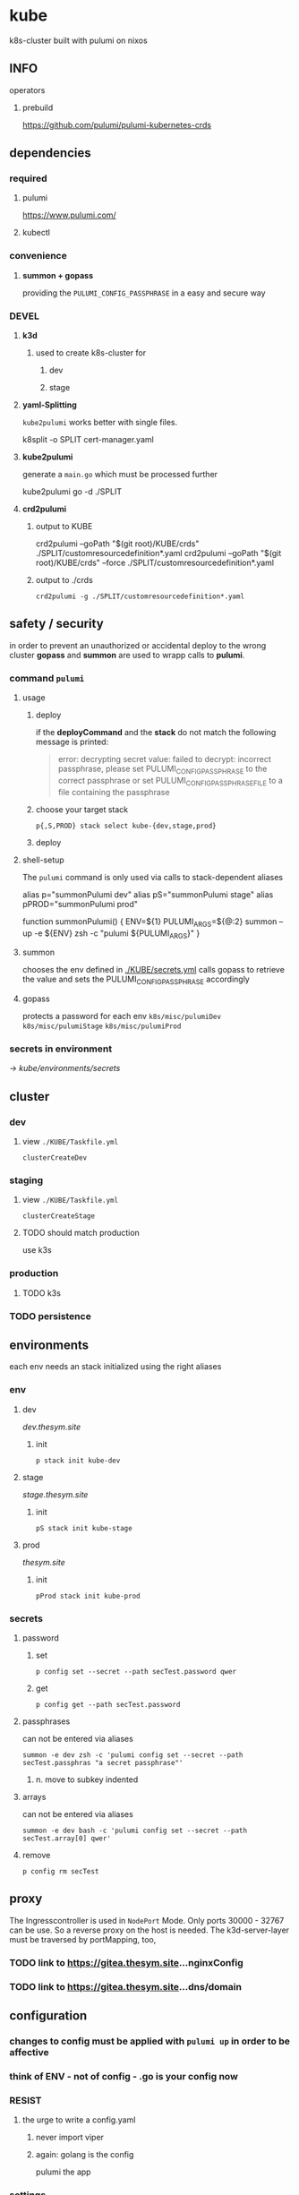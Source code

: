 * kube
k8s-cluster built with pulumi  on nixos
** INFO
**** operators
***** prebuild
https://github.com/pulumi/pulumi-kubernetes-crds
** dependencies
*** required
**** pulumi
https://www.pulumi.com/
**** kubectl
*** convenience
**** *summon + gopass*
providing the ~PULUMI_CONFIG_PASSPHRASE~ in a easy and secure way
*** DEVEL
**** *k3d*
***** used to create k8s-cluster for
****** dev
****** stage
**** *yaml-Splitting*
~kube2pulumi~ works better with single files.
#+begin_example shell
k8split -o SPLIT cert-manager.yaml
#+end_example
**** *kube2pulumi*
generate a =main.go= which must be processed further
#+begin_example shell
  kube2pulumi go -d ./SPLIT
#+end_example
**** *crd2pulumi*
***** output to KUBE
#+begin_example shell
  crd2pulumi --goPath "$(git root)/KUBE/crds"         ./SPLIT/customresourcedefinition*.yaml
  crd2pulumi --goPath "$(git root)/KUBE/crds" --force ./SPLIT/customresourcedefinition*.yaml
#+end_example
***** output to ./crds
#+begin_src shell :results drawer
  crd2pulumi -g ./SPLIT/customresourcedefinition*.yaml
#+end_src
** safety / security
in order to prevent an unauthorized or accidental deploy to the wrong cluster
*gopass* and *summon* are used to wrapp calls to *pulumi*.
*** command ~pulumi~
**** usage
***** deploy
if the *deployCommand* and the *stack* do not match
the following message is printed:
#+begin_quote
error: decrypting secret value: failed to decrypt:
incorrect passphrase, please set PULUMI_CONFIG_PASSPHRASE to the correct passphrase or set PULUMI_CONFIG_PASSPHRASE_FILE to a file containing the passphrase
#+end_quote
***** choose your target stack
#+begin_src shell :results drawer
  p{,S,PROD} stack select kube-{dev,stage,prod}
#+end_src
***** deploy
**** shell-setup
The ~pulumi~ command is only used via calls to stack-dependent aliases
#+begin_example shell
alias     p="summonPulumi dev"
alias    pS="summonPulumi stage"
alias pPROD="summonPulumi prod"
#+end_example
#+begin_example shell
function summonPulumi() {
    ENV=${1}
    PULUMI_ARGS=${@:2}
    summon --up -e ${ENV} zsh -c "pulumi ${PULUMI_ARGS}"
}
#+end_example
**** summon
chooses the env defined in [[./KUBE/secrets.yml]]
calls gopass to retrieve the value
and sets the PULUMI_CONFIG_PASSPHRASE accordingly
**** gopass
protects a password for each env
=k8s/misc/pulumiDev=
=k8s/misc/pulumiStage=
=k8s/misc/pulumiProd=
*** secrets in environment
-> [[*secrets][kube/environments/secrets]]
** cluster
*** dev
**** view =./KUBE/Taskfile.yml=
~clusterCreateDev~
*** staging
**** view =./KUBE/Taskfile.yml=
~clusterCreateStage~
**** TODO should match production
use k3s
*** production
**** TODO k3s
*** TODO persistence
** environments
each env needs an stack initialized using the right aliases
*** env
**** dev
[[dev.thesym.site]]
***** init
#+begin_src shell :results drawer
  p stack init kube-dev
#+end_src
**** stage
[[stage.thesym.site]]
***** init
#+begin_src shell :results drawer
  pS stack init kube-stage
#+end_src
**** prod
[[thesym.site]]
***** init
#+begin_src shell :results drawer
  pProd stack init kube-prod
#+end_src
*** secrets
**** password
***** set
#+begin_src shell :results drawer
p config set --secret --path secTest.password qwer
#+end_src
***** get
#+begin_src shell :results drawer
p config get --path secTest.password
#+end_src
**** passphrases
can not be entered via aliases
#+begin_src shell :results drawer
summon -e dev zsh -c 'pulumi config set --secret --path secTest.passphras "a secret passphrase"'
#+end_src
***** n. move to subkey indented
**** arrays
can not be entered via aliases
#+begin_src shell :results drawer
summon -e dev bash -c 'pulumi config set --secret --path secTest.array[0] qwer'
#+end_src
**** remove
#+begin_src shell :results drawer
p config rm secTest
#+end_src
** proxy
The Ingresscontroller is  used in  ~NodePort~ Mode.
Only ports 30000 - 32767 can be use.
So a reverse proxy on the host is needed.
The k3d-server-layer must be traversed by  portMapping, too,
*** TODO link to https://gitea.thesym.site...nginxConfig
*** TODO link to https://gitea.thesym.site...dns/domain
** configuration
*** changes to config must be applied with ~pulumi up~ in order to be affective
*** think of ENV - not of config - *.go is your config* now
*** RESIST
**** the urge to write a config.yaml
***** never import viper
***** again: golang is the config
pulumi the app
*** settings
**** kubernetes provider
https://www.pulumi.com/docs/intro/cloud-providers/kubernetes/#configuration
***** do not show deprecation warnings
#+begin_example shell
pulumi config set kubernetes:suppressDeprecationWarnings true
#+end_example
***** constraint stack to cluster
#+begin_example shell
pulumi config set kubernetes:context "k3d-kube-dev"
#+end_example
#+begin_example shell
pulumi config set kubernetes:context "k3d-kube-stage"
#+end_example
#+begin_example shell
pulumi config set kubernetes:context "kube"
#+begin_example shell
pulumi config set kubernetes:context "k3d-kube-dev"
#+end_example
#+end_example
**** environment
#+begin_example shell
pulumi config set domain "stage.thesym.site"
#+end_example
#+begin_example shell
pulumi config set env "stage"
#+end_example
** architecture
*** CRDS
**** all ~crd2pulumi~ created crds
**** yaml-definitions
***** path
****** !!! must be specified starting from moduleRoot.
    ├─ kubernetes:yaml:ConfigFile                                                     certmanager-certificate-definition
    │  └─ kubernetes:apiextensions.k8s.io/v1:CustomResourceDefinition                 certificates.cert-manager.io
****** if yamls are specified relative, only the config files will be created
#+begin_example shell
pulumi stack
#+end_example
    ├─ kubernetes:yaml:ConfigFile                                                     certmanager-certificate-definition
*** STRUCTURAL
**** ingress
***** emmissary
https://www.getambassador.io/docs/edge-stack/latest/topics/install/install-ambassador-oss/#kubernetes-yaml
****** RESOURCES
******* crds, rbac
#+begin_src shell :results drawer
curl https://www.getambassador.io/yaml/ambassador/ambassador-crds.yaml -Lo ./RESOURCES/definition/structural/ingress/emmissary/ambassador-crds.yaml
curl https://www.getambassador.io/yaml/ambassador/ambassador-rbac.yaml -Lo ./RESOURCES/definition/structural/ingress/emmissary/ambassador-rbac.yaml
#+end_src
******* service
#+begin_src yaml
cat <<EOF > ./RESOURCES/definition/structural/ingress/emmissary/ambassador-service.yaml
---
apiVersion: v1
kind: Service
metadata:
  name: ambassador
spec:
  type: LoadBalancer
  externalTrafficPolicy: Local
  ports:
   - port: 80
     targetPort: 8080
  selector:
    service: ambassador
EOF
#+end_src
******* create CRDs
#+begin_src shell :results drawer
crd2pulumi --goPath ./KUBE/crds/emmissary ./RESOURCES/definition/structural/ingress/emmissary/ambassador-crds.yaml
mkdir ./KUBE/crds/emmissary/cdrDefinitions
cp ./RESOURCES/definition/structural/ingress/emmissary/ambassador-crds.yaml ./KUBE/crds/emmissary/cdrDefinitions/ambassador-crds.yaml

kube2pulumi go -f ./RESOURCES/definition/structural/ingress/emmissary/ambassador-{rbac,service}.yaml
#+end_src
******* create source
#+begin_src shell :results drawer
  kube2pulumi go -f ./RESOURCES/definition/structural/ingress/emmissary/ambassador-{rbac,service}.yaml
  mkdir -p ./KUBE/definition/structural/ingress/emmissary && cp ./RESOURCES/definition/structural/ingress/emmissary/main.go $_
### adjust main.go
#+end_src
****** DiagnosticService
#+begin_src shell :results drawer
kubectl port-forward service/ambassador-admin 8877
#+end_src
http://localhost:8877/ambassador/v0/diag/
******* disabling
if diagnostics overview would not be used
#+begin_src yaml
# cat <<EOF |kubectl apply -f
cat <<EOF > ./RESOURCES/definition/structural/ingress/emmissary/ambassador-diagnostic-module.yaml
---
apiVersion: getambassador.io/v2
kind: Module
metadata:
  name: ambassador
  namespace: emmissary
spec:
  config:
    diagnostics:
      enabled: false
EOF
#+end_src
******** create pulumi
#+begin_src shell :results drawer
  kube2pulumi go -f ./RESOURCES/definition/structural/ingress/emmissary/ambassador-diagnostic-module.yaml
#+end_src
******** add to =./KUBE/definition/structural/ingress/emmissary/emmissary.go=
****** STATUS
deployment possible, crd:host cannot be instanciated
***** DEPRECATED edgeStack
https://www.getambassador.io/docs/edge-stack/latest/tutorials/getting-started/
#+begin_src shell :results drawer
kubectl apply -f https://www.getambassador.io/yaml/aes-crds.yaml && \
kubectl wait --for condition=established --timeout=90s crd -lproduct=aes && \
kubectl apply -f https://www.getambassador.io/yaml/aes.yaml && \
kubectl -n ambassador wait --for condition=available --timeout=90s deploy -lproduct=aes
#+end_src
***** gloo
****** RESOURCES
#+begin_src shell :results drawer
  helm repo add gloo https://storage.googleapis.com/solo-public-helm
  helm repo update
  cd RESOURCES/structural/apiGateway/gloo/RESOURCES

  helm pull gloo/gloo -d CHART
#+end_src
******* could be installed with helm
#+begin_src shell :results drawer
cd ./RESOURCES/structural/apiGateway/gloo/RESOURCES
glooctl install gateway -f ./CHART/gloo-1.7.11.tgz
ka ./SPLIT/service-gateway-proxy.yaml
#+end_src
******* create yaml-file
#+begin_src shell :results drawer
glooctl install gateway -f CHART/gloo-1.7.11.tgz --dry-run > gloo.yaml
#+end_src
******* split
#+begin_src shell :results drawer
k8split -o SPLIT gloo.yaml
#+end_src
******* use nodeport
change  =gloo/templates/8-gateway-proxy-service.yaml=
~spec.type: LoadBalancer~
~spec.type: NodePort~
******* convert
#+begin_src shell :results drawer
kube2pulumi go -d .
#+end_src
****** STATUS
not used
token authentication only possible with enterprise-version
***** nginx
****** template
https://kubernetes.github.io/ingress-nginx/deploy/
#+begin_src shell :results drawer
# kubectl apply -f https://raw.githubusercontent.com/kubernetes/ingress-nginx/controller-v0.47.0/deploy/static/provider/baremetal/deploy.yaml
curl -O https://raw.githubusercontent.com/kubernetes/ingress-nginx/controller-v0.47.0/deploy/static/provider/baremetal/deploy.yaml
#+end_src
***** tyk
****** RESOURCES
#+begin_src shell :results drawer
  git clone https://github.com/TykTechnologies/tyk-oss-k8s-deployment.git ./RESOURCES/definition/structural/ingress/tyk/tyk-oss-k8s-deployment2
  kube2pulumi go -d ./RESOURCES/definition/structural/ingress/tyk/tyk-oss-k8s-deployment
#+end_src
****** STATUS
******* useable
******* unused
no http2https
needs proxy -> nginx -> use nginx as ingressController
**** certs
***** certmanager
#+begin_src shell :results drawer
  curl -LO https://github.com/jetstack/cert-manager/releases/download/v1.4.0/cert-manager.yaml
  crd2pulumi --goPath ./KUBE/crds/cert-manager ./RESOURCES/definition/structural/certs/certmanager/cdrDefinitions/customresourcedefinition-*.yaml
#+end_src
*** TESTING
**** gloo
#+begin_src shell :results drawer
curl -O https://raw.githubusercontent.com/solo-io/gloo/v1.2.9/example/petstore/petstore.yaml
#+end_src
***** petstore
#+begin_src shell :results drawer
kubectl -n testing-petstore port-forward petstore-9d499b76f-2xjqz 8080:8080
#+end_src
http://localhost:8080/swagger.json
http://localhost:8080/api/pets
**** [[file:KUBE/definition/testing/pulumiexamples/README.org::*pulumiExamples][pulumiExamples]]
*** APP
**** vcs
***** gitea                                                            :helm:
****** helm
https://gitea.com/gitea/helm-chart/
#+begin_src shell :results drawer
helm repo add gitea-charts https://dl.gitea.io/charts/
helm repo update
#+end_src
****** ~Transformations~
Transformation act on the yaml-layer
The ingress chooses the wrong api
******* CURRENT:
#+begin_src shell :results drawer
helm template -s templates/gitea/ingress.yaml gitea-charts/gitea --set ingress.enabled=true --set "ingress.hosts\.0.host"=git.thesym.site
#+end_src
#+begin_src yaml
---
# Source: gitea/templates/gitea/ingress.yaml
apiVersion: extensions/v1beta1
kind: Ingress
metadata:
  name: RELEASE-NAME-gitea
  labels:
    helm.sh/chart: gitea-3.1.4
    app: gitea
    app.kubernetes.io/name: gitea
    app.kubernetes.io/instance: RELEASE-NAME
    app.kubernetes.io/version: "1.14.2"
    version: "1.14.2"
    app.kubernetes.io/managed-by: Helm
spec:
  rules:
    - host: "git.example.com"
      http:
        paths:
          - path: /
            backend:
              serviceName: RELEASE-NAME-gitea-http
              servicePort: 3000
#+end_src
******** drill down with ~map[string]interface{}~ and ~[]interface{}~
#+begin_src go
serviceName := state["spec"].(map[string]interface{})["rules"].([]interface{})[0].(map[string]interface{})["http"].(map[string]interface{})["paths"].([]interface{})[0].(map[string]interface{})["backend"].(map[string]interface{})["serviceName"]
#+end_src
******** print json
#+begin_src go
paths := state["spec"].(map[string]interface{})["rules"].([]interface{})[0].(map[string]interface{})["http"].(map[string]interface{})["paths"]
// DEBUG:
result, _ := json.Marshal(backend)
fmt.Println(string(result))
#+end_src
******* TARGET:
#+begin_src shell :results drawer
helm template -s templates/gitea/ingress.yaml gitea-charts/gitea --set ingress.enabled=true --set "ingress.hosts\.0.host"=git.thesym.site -a networking.k8s.io/v1/Ingress
#+end_src
#+begin_src yaml

---
# Source: gitea/templates/gitea/ingress.yaml
apiVersion: networking.k8s.io/v1
kind: Ingress
metadata:
  name: RELEASE-NAME-gitea
  labels:
    helm.sh/chart: gitea-3.1.4
    app: gitea
    app.kubernetes.io/name: gitea
    app.kubernetes.io/instance: RELEASE-NAME
    app.kubernetes.io/version: "1.14.2"
    version: "1.14.2"
    app.kubernetes.io/managed-by: Helm
spec:
  rules:
    - host: "git.example.com"
      http:
        paths:
          - path: /
            pathType: Prefix
            backend:
              service:
                name: RELEASE-NAME-gitea-http
                port:
                  number: 3000
#+end_src
****** ~Values~
act on the helmValuesLayer
******* show all available valuse
#+begin_src shell :results drawer
  helm show values gitea-charts/gitea
  ### needs local version
  cat CHART/gitea/templates/gitea/ingress.yaml
#+end_src
**** observer
****** jaeger                                                      :operator:
https://github.com/jaegertracing/jaeger-operator
https://www.jaegertracing.io/docs/1.23/operator/
******* RESOURCES
#+begin_src shell :results drawer
mkdir -p ./RESOURCES/definition/apps/observer/jaeger/DOWNLOADS/crds
#+end_src
#+begin_src shell :results drawer
    curl https://raw.githubusercontent.com/jaegertracing/jaeger-operator/master/deploy/service_account.yaml      -o ./RESOURCES/definition/apps/observer/jaeger/DOWNLOADS/service_account.yaml
  # only needed when not installed clusterwide # curl https://raw.githubusercontent.com/jaegertracing/jaeger-operator/master/deploy/role.yaml                 -o ./RESOURCES/definition/apps/observer/jaeger/DOWNLOADS/role.yaml
  # only needed when not installed clusterwide # curl https://raw.githubusercontent.com/jaegertracing/jaeger-operator/master/deploy/role_binding.yaml         -o ./RESOURCES/definition/apps/observer/jaeger/DOWNLOADS/role_binding.yaml
    curl https://raw.githubusercontent.com/jaegertracing/jaeger-operator/master/deploy/operator.yaml             -o ./RESOURCES/definition/apps/observer/jaeger/DOWNLOADS/operator.yaml

    curl https://raw.githubusercontent.com/jaegertracing/jaeger-operator/master/deploy/cluster_role.yaml         -o ./RESOURCES/definition/apps/observer/jaeger/DOWNLOADS/cluster_role.yaml
    curl https://raw.githubusercontent.com/jaegertracing/jaeger-operator/master/deploy/cluster_role_binding.yaml -o ./RESOURCES/definition/apps/observer/jaeger/DOWNLOADS/cluster_role_binding.yaml
#+end_src
******** customize operator.yaml, setting the env var WATCH_NAMESPACE to have an empty value, so that it can watch for instances across all namespaces.
#+begin_src yaml
env:
- name: WATCH_NAMESPACE
  value: ""
#+end_src
******** remove #comments from cluster_role.yaml (from role.yaml)
******** create golang
#+begin_src shell :results drawer
kube2pulumi go -d ./RESOURCES/definition/apps/observer/jaeger/DOWNLOADS
#+end_src
******** crds
#+begin_src shell :results drawer
curl https://raw.githubusercontent.com/jaegertracing/jaeger-operator/master/deploy/crds/jaegertracing.io_jaegers_crd.yaml -o ./RESOURCES/definition/apps/observer/jaeger/DOWNLOADS/crds/jaegertracing.io_jaegers_crd.yaml

crd2pulumi --goPath ./KUBE/crds/jaeger ./RESOURCES/definition/apps/observer/jaeger/DOWNLOADS/crds/jaegertracing.io_jaegers_crd.yaml

mkdir ./KUBE/crds/jaeger/crdDefinitions
cp ./RESOURCES/definition/apps/observer/jaeger/DOWNLOADS/crds/jaegertracing.io_jaegers_crd.yaml  ./KUBE/crds/jaeger/crdDefinitions/jaegertracing.io_jaegers_crd.yaml
#+end_src
******** instance
#+begin_src shell :results drawer
  kubectl apply -n observability -f - <<EOF
  apiVersion: jaegertracing.io/v1
  kind: Jaeger
  metadata:
    name: jaeger
  EOF
#+end_src
******** create jaegerinstance
use crds and the instance
**** communication
***** jitsi                                                            :helm:
https://github.com/krakazyabra/jitsi-helm
** DEVELOPMENT
*** transformations
**** examples
https://github.com/pulumi/pulumi-kubernetes/blob/760bd8d0ea2ffce11a936c3f4c323748d5fa5c9b/tests/sdk/go/yaml/main.go
https://github.com/jaxxstorm/pulumi-clusterautoscalerx/blob/9059fba37a03b2cd866b676a47c47825e3392788/main.go
https://github.com/jaxxstorm/iac-in-go/blob/fb5eb2c35ed9b4498b35701f3a3e4a43d6c896f7/sock-shop/main.go
https://github.com/idcrosby/pulumi-gitops/blob/f6fd7fa373409beb0f349be6af97bbb877e4473f/main.go
*** helmChart
**** apiVersion
***** NOT WORKING
https://github.com/pulumi/pulumi-kubernetes/issues/1034
***** use transformations
*** crds
**** operator-crds-repo
https://github.com/pulumi/pulumi-kubernetes-crds
*** debugging with delve
**** workflow
***** check =Task.yaml=
***** manual
****** build without stripping dwarfSymbols
******* debug
#+begin_src shell :results drawer
go build -gcflags '-N -l' -o pulumi-main main.go
#+end_src
******** if delving deeper is required
do not build only toplevel packages - build all packages without stripping
#+begin_src shell :results drawer
go build -gcflags "all=-N -l" -o pulumi-main main.go
#+end_src
****** prepare =Pulumi.yaml= for debugging
#+begin_src yaml
  ### ...
  runtime:
      name: go
      options:
          binary: pulumi-main
  ### ...
#+end_src
****** start
#+begin_src shell :results drawer
pS up -c debugMode=true
#+end_src
****** get pid
#+begin_src shell :results drawer
  ps pulumi-main
#+end_src
****** connect
******* XOR
******** insert pid into =launch.json=
******** via template
=SPC d d d=
~Go Attach Executable Configuration~
enter pid
****** change ~debugReady~
******* workflow
1. after starting session continue till ~debugReady~ is available in locals-window
2. quit hydra =q=
3. change to locals-window =C-w C-w=
4. navigate cursor to ~debugReady~
5. =M-x= ~dap-ui-set-variable-value~ *true* =ENTER=
6. back to man-window =C-w C-W=
7. open hydra =SPC d .=
8. start debugging
******* TODO find/create *easier* workflow
**** INFO
https://github.com/pulumi/pulumi/issues/1372
https://code.visualstudio.com/docs/
https://www.jetbrains.com/help/go/attach-to-running-go-processes-with-debugger.html#attach-to-a-process-on-a-remote-machine
***** dap
https://microsoft.github.io/debug-adapter-protocol/overview
***** debugging a provider (other useCase)
https://gist.github.com/lblackstone/e91e841cf022e67586aa98fb2c5025fe
**** DONE implementation
***** use channels??
****** cleaner implementation but change~/callable  from emacs??
NO
***** debug debugging
eval:
#+begin_src elisp
(setq dap-print-io t)
#+end_src
and check messages buffer
***** proto for testing integration
=~/SRC/GITEA/PROTO/GOLANG/delveTestAttach/main.go=
***** schedule
****** proto working
******* attaching
****** tdd with bool
** TODO TODOS
*** TODO create/automate update cycle
**** pull changes
**** transformations
***** update namespace
***** other valid changes??
****** nodePort??
**** import into ~execK2pGenerated()~
function which is called by MODULE.CreateNAME()~C
#+begin_src go
  package PACKAGE

  config = CONFIG

  func CreatePACKAGE() {
          lib.CreateNamespaces()
          otherPackageSpecificFunc()
          execK2pGenerated()
  }

  func otherPackageSpecificFunc () {
  }

  func execK2pGenerated() {
          // exec generated code
  }
#+end_src

***** should be solved upstream
api-deprecations

****** contribute
*** TODO repoStructure
**** projectile needs git + gomod in same dir
**** pulumi  needs git + gomod in same dir
**** gopls should not read RESOURCES/*.go
**** TODO try buildtags
gopls respects them
#+begin_src go
 // +build never
#+end_src
**** Environments
***** prod
****** k3s
******* on nuc
***** stage
should mimic prod as closly as possible
****** TODO k3s
******* on mac
****** currently k3d
***** dev
****** k3d
******* on mac
******* on nuc
for multi node experiments
*** TODO create keynote
*** TODO testing, testing, testing
**** after coms + vcs
**** !!!
**** unit tests
***** only for lib
**** "integrationTests"
***** goldenFiles
****** needs optional providerArguments
******* renderProviderExample
******** definition
[[./KUBE/definition/testing/pulumiexamples/renderYaml/renderYaml.go::13]]
******** usage
[[./KUBE/definition/testing/pulumiexamples/renderYaml/renderYaml.go::38]]
***** pulumi
**** end2end
***** check if definedServices are available
*** architecture
**** all function should be pure
***** except Create.....()
***** TODO package config???
****** package-local
******* readable++
****** Create...()-local
******* forces pure lib~,package-functions
***** implement with testing
*** TODO persistence
